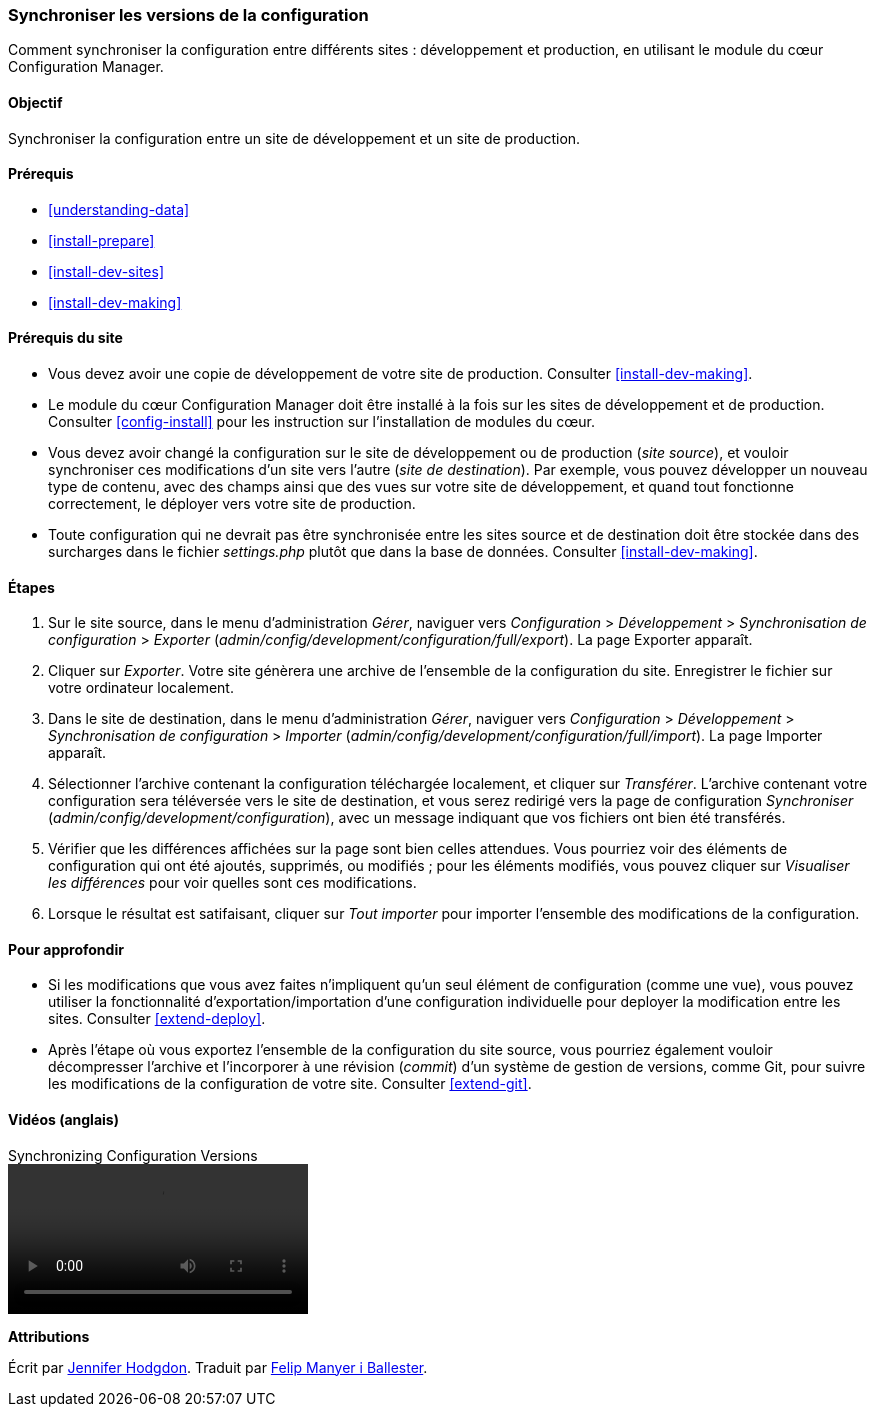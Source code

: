 [[extend-config-versions]]

=== Synchroniser les versions de la configuration

[role="summary"]
Comment synchroniser la configuration entre différents sites : développement et
production, en utilisant le module du cœur Configuration Manager.

(((Configuration,synchroniser entre sites de développement et de production)))
(((Site de développement,synchroniser avec le site de production)))
(((Site de production,synchroniser avec le site de développement)))
(((Module Configuration Manager,utiliser pour synchroniser la configuration entre sites de développement et de production)))
(((Module,Configuration Manager)))

==== Objectif

Synchroniser la configuration entre un site de développement et un site de
production.

==== Prérequis

* <<understanding-data>>
* <<install-prepare>>
* <<install-dev-sites>>
* <<install-dev-making>>

==== Prérequis du site

* Vous devez avoir une copie de développement de votre site de production.
Consulter <<install-dev-making>>.

* Le module du cœur Configuration Manager doit être installé à la fois sur les
sites de développement et de production. Consulter <<config-install>> pour les
instruction sur l'installation de modules du cœur.

* Vous devez avoir changé la configuration sur le site de développement ou de
production (_site source_), et vouloir synchroniser ces modifications d'un site vers
l'autre (_site de destination_). Par exemple, vous pouvez développer un
nouveau type de contenu, avec des champs ainsi que des vues sur votre site de
développement, et quand tout fonctionne correctement, le déployer vers votre
site de production.

* Toute configuration qui ne devrait pas être synchronisée entre les sites
source et de destination doit être stockée dans des surcharges dans le fichier
_settings.php_ plutôt que dans la base de données. Consulter
<<install-dev-making>>.

==== Étapes

. Sur le site source, dans le menu d'administration _Gérer_, naviguer vers
_Configuration_ > _Développement_ > _Synchronisation de configuration_ >
_Exporter_ (_admin/config/development/configuration/full/export_). La page Exporter apparaît.

. Cliquer sur _Exporter_. Votre site génèrera une archive de l'ensemble de la
configuration du site. Enregistrer le fichier sur votre ordinateur localement.

. Dans le site de destination, dans le menu d'administration _Gérer_, naviguer
vers _Configuration_ > _Développement_ > _Synchronisation de configuration_ >
_Importer_ (_admin/config/development/configuration/full/import_). La page Importer apparaît.

. Sélectionner l'archive contenant la configuration téléchargée localement, et
cliquer sur _Transférer_. L'archive contenant votre configuration sera
téléversée vers le site de destination, et vous serez redirigé vers la page de
configuration _Synchroniser_ (_admin/config/development/configuration_), avec un
message indiquant que vos fichiers ont bien été transférés.

. Vérifier que les différences affichées sur la page sont bien celles attendues.
Vous pourriez voir des éléments de configuration qui ont été ajoutés, supprimés,
ou modifiés ; pour les éléments modifiés, vous pouvez cliquer sur _Visualiser
les différences_ pour voir quelles sont ces modifications.

. Lorsque le résultat est satifaisant, cliquer sur _Tout importer_ pour importer l'ensemble des
modifications de la configuration.

==== Pour approfondir

* Si les modifications que vous avez faites n'impliquent qu'un seul élément de
configuration (comme une vue), vous pouvez utiliser la fonctionnalité
d'exportation/importation d'une configuration individuelle pour deployer la
modification entre les sites. Consulter <<extend-deploy>>.

* Après l'étape où vous exportez l'ensemble de la configuration du site source,
vous pourriez également vouloir décompresser l'archive et l'incorporer à une
révision (_commit_) d'un système de gestion de versions, comme Git, pour suivre
les modifications de la configuration de votre site. Consulter <<extend-git>>.

// ==== Related concepts

==== Vidéos (anglais)

// Video from Drupalize.Me.
video::https://www.youtube-nocookie.com/embed/dLUGQk8GKa0[title="Synchronizing Configuration Versions"]

// ==== Additional resources

*Attributions*

Écrit par https://www.drupal.org/u/jhodgdon[Jennifer Hodgdon]. Traduit par
https://www.drupal.org/u/fmb[Felip Manyer i Ballester].
